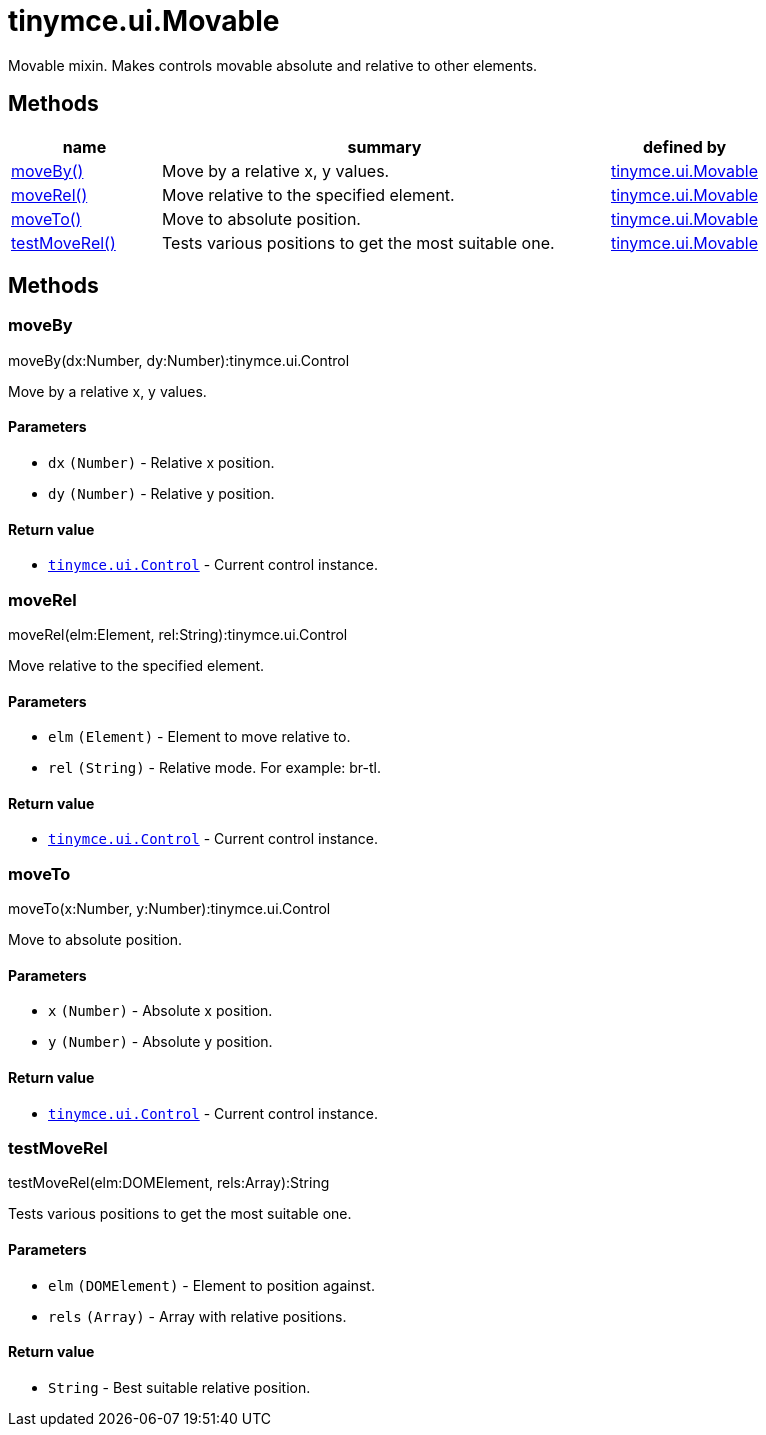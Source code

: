 = tinymce.ui.Movable

Movable mixin. Makes controls movable absolute and relative to other elements.

[[methods]]
== Methods

[cols="1,3,1",options="header",]
|===
|name |summary |defined by
|link:#moveby[moveBy()] |Move by a relative x, y values. |link:{baseurl}/api/tinymce.ui/tinymce.ui.movable.html[tinymce.ui.Movable]
|link:#moverel[moveRel()] |Move relative to the specified element. |link:{baseurl}/api/tinymce.ui/tinymce.ui.movable.html[tinymce.ui.Movable]
|link:#moveto[moveTo()] |Move to absolute position. |link:{baseurl}/api/tinymce.ui/tinymce.ui.movable.html[tinymce.ui.Movable]
|link:#testmoverel[testMoveRel()] |Tests various positions to get the most suitable one. |link:{baseurl}/api/tinymce.ui/tinymce.ui.movable.html[tinymce.ui.Movable]
|===

== Methods

[[moveby]]
=== moveBy

moveBy(dx:Number, dy:Number):tinymce.ui.Control

Move by a relative x, y values.

[[parameters]]
==== Parameters

* `+dx+` `+(Number)+` - Relative x position.
* `+dy+` `+(Number)+` - Relative y position.

[[return-value]]
==== Return value
anchor:returnvalue[historical anchor]

* link:{baseurl}/api/tinymce.ui/tinymce.ui.control.html[`+tinymce.ui.Control+`] - Current control instance.

[[moverel]]
=== moveRel

moveRel(elm:Element, rel:String):tinymce.ui.Control

Move relative to the specified element.

==== Parameters

* `+elm+` `+(Element)+` - Element to move relative to.
* `+rel+` `+(String)+` - Relative mode. For example: br-tl.

==== Return value

* link:{baseurl}/api/tinymce.ui/tinymce.ui.control.html[`+tinymce.ui.Control+`] - Current control instance.

[[moveto]]
=== moveTo

moveTo(x:Number, y:Number):tinymce.ui.Control

Move to absolute position.

==== Parameters

* `+x+` `+(Number)+` - Absolute x position.
* `+y+` `+(Number)+` - Absolute y position.

==== Return value

* link:{baseurl}/api/tinymce.ui/tinymce.ui.control.html[`+tinymce.ui.Control+`] - Current control instance.

[[testmoverel]]
=== testMoveRel

testMoveRel(elm:DOMElement, rels:Array):String

Tests various positions to get the most suitable one.

==== Parameters

* `+elm+` `+(DOMElement)+` - Element to position against.
* `+rels+` `+(Array)+` - Array with relative positions.

==== Return value

* `+String+` - Best suitable relative position.
